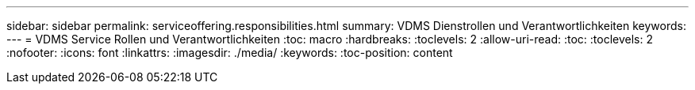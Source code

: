 ---
sidebar: sidebar 
permalink: serviceoffering.responsibilities.html 
summary: VDMS Dienstrollen und Verantwortlichkeiten 
keywords:  
---
= VDMS Service Rollen und Verantwortlichkeiten
:toc: macro
:hardbreaks:
:toclevels: 2
:allow-uri-read: 
:toc: 
:toclevels: 2
:nofooter: 
:icons: font
:linkattrs: 
:imagesdir: ./media/
:keywords: 
:toc-position: content


